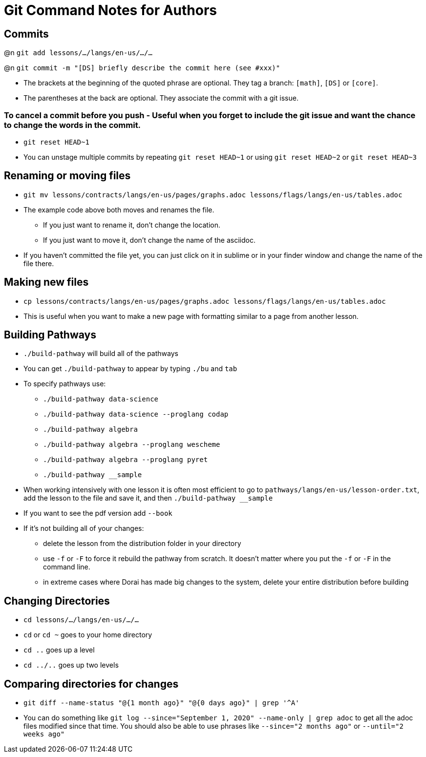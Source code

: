 = Git Command Notes for Authors

== Commits

@n `git add lessons/.../langs/en-us/.../...`

@n `git commit -m "[DS] briefly describe the commit here (see #xxx)"`

	* The brackets at the beginning of the quoted phrase are optional. They tag a branch: `[math]`, `[DS]` or `[core]`.
	* The parentheses at the back are optional. They associate the commit with a git issue.

=== To cancel a commit before you push - Useful when you forget to include the git issue and want the chance to change the words in the commit.

	* `git reset HEAD~1`
	* You can unstage multiple commits by repeating `git reset HEAD~1` or using `git reset HEAD~2` or `git reset HEAD~3`

== Renaming or moving files

	* `git mv lessons/contracts/langs/en-us/pages/graphs.adoc lessons/flags/langs/en-us/tables.adoc`
	* The example code above both moves and renames the file.
		- If you just want to rename it, don't change the location.
		- If you just want to move it, don't change the name of the asciidoc.
	* If you haven't committed the file yet, you can just click on it in sublime or in your finder window and change the name of the file there.

== Making new files

	* `cp lessons/contracts/langs/en-us/pages/graphs.adoc lessons/flags/langs/en-us/tables.adoc`
	* This is useful when you want to make a new page with formatting similar to a page from another lesson.

== Building Pathways

	* `./build-pathway` will build all of the pathways
	* You can get `./build-pathway` to appear by typing `./bu` and `tab`
	* To specify pathways use:
 		- `./build-pathway data-science`
 		- `./build-pathway data-science --proglang codap`
 		- `./build-pathway algebra`
 		- `./build-pathway algebra --proglang wescheme`
 		- `./build-pathway algebra --proglang pyret`
 		- `./build-pathway __sample`
	* When working intensively with one lesson it is often most efficient to go to `pathways/langs/en-us/lesson-order.txt`, add the lesson to the file and save it, and then `./build-pathway __sample`
	* If you want to see the pdf version add `--book`
	* If it's not building all of your changes:
		- delete the lesson from the distribution folder in your directory
		- use `-f` or `-F` to force it rebuild the pathway from scratch. It doesn't matter where you put the `-f` or `-F` in the command line.
		- in extreme cases where Dorai has made big changes to the system, delete your entire distribution before building

== Changing Directories

	* `cd lessons/.../langs/en-us/.../...`
	* `cd` or `cd ~` goes to your home directory
	* `cd ..` goes up a level
	* `cd ../..` goes up two levels

== Comparing directories for changes

	* `git diff --name-status "@{1 month ago}" "@{0 days ago}" | grep '^A'`
	* You can do something like `git log --since="September 1, 2020" --name-only | grep adoc`   to get all the adoc files modified since that time.  You should also be able to use phrases like `--since="2 months ago"` or `--until="2 weeks ago"`
